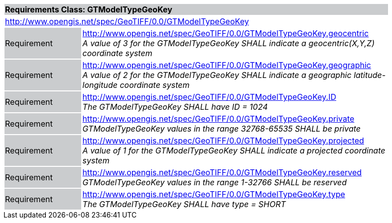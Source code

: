 [cols="1,4",width="90%"]
|===
2+|*Requirements Class: GTModelTypeGeoKey* {set:cellbgcolor:#CACCCE}
2+|http://www.opengis.net/spec/GeoTIFF/0.0/GTModelTypeGeoKey
{set:cellbgcolor:#FFFFFF}

|Requirement {set:cellbgcolor:#CACCCE}
|http://www.opengis.net/spec/GeoTIFF/0.0/GTModelTypeGeoKey.geocentric +
_A value of 3 for the GTModelTypeGeoKey SHALL indicate a geocentric(X,Y,Z) coordinate system_
{set:cellbgcolor:#FFFFFF}

|Requirement {set:cellbgcolor:#CACCCE}
|http://www.opengis.net/spec/GeoTIFF/0.0/GTModelTypeGeoKey.geographic +
_A value of 2 for the GTModelTypeGeoKey SHALL indicate a geographic latitude-longitude coordinate system_
{set:cellbgcolor:#FFFFFF}

|Requirement {set:cellbgcolor:#CACCCE}
|http://www.opengis.net/spec/GeoTIFF/0.0/GTModelTypeGeoKey.ID +
_The GTModelTypeGeoKey SHALL have ID = 1024_
{set:cellbgcolor:#FFFFFF}

|Requirement {set:cellbgcolor:#CACCCE}
|http://www.opengis.net/spec/GeoTIFF/0.0/GTModelTypeGeoKey.private +
_GTModelTypeGeoKey values in the range 32768-65535 SHALL be private_
{set:cellbgcolor:#FFFFFF}

|Requirement {set:cellbgcolor:#CACCCE}
|http://www.opengis.net/spec/GeoTIFF/0.0/GTModelTypeGeoKey.projected +
_A value of 1 for the GTModelTypeGeoKey SHALL indicate a projected coordinate system_
{set:cellbgcolor:#FFFFFF}

|Requirement {set:cellbgcolor:#CACCCE}
|http://www.opengis.net/spec/GeoTIFF/0.0/GTModelTypeGeoKey.reserved +
_GTModelTypeGeoKey values in the range 1-32766 SHALL be reserved_
{set:cellbgcolor:#FFFFFF}

|Requirement {set:cellbgcolor:#CACCCE}
|http://www.opengis.net/spec/GeoTIFF/0.0/GTModelTypeGeoKey.type +
_The GTModelTypeGeoKey SHALL have type = SHORT_
{set:cellbgcolor:#FFFFFF}
|===
